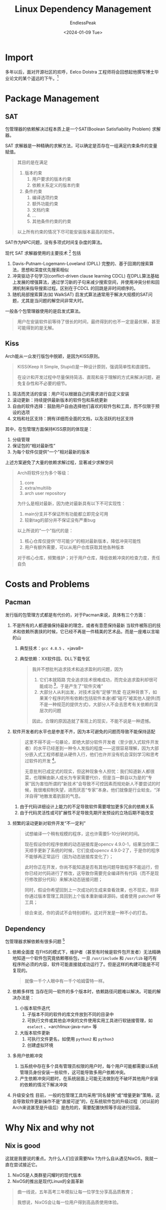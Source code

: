 #+TITLE: Linux Dependency Management
#+DATE: <2024-01-09 Tue>
#+AUTHOR: EndlessPeak
#+TOC: true
#+HIDDEN: false
#+DRAFT: false
#+WEIGHT: 
#+Description: 依赖管理是Linux中极其重要的部分，本文浅要分析一下依赖管理中的相关内容。

* Import
多年以后，面对开源社区的欢呼，Eelco Dolstra 工程师将会回想起他撰写博士毕业论文的某个遥远的下午。[1]

* Package Management
** SAT
包管理器的依赖解决过程本质上是一个SAT(Boolean Satisfiability Problem) 求解器。

SAT 求解器是一种精确的求解方法，可以确定是否存在一组满足约束条件的变量赋值。

#+begin_quote
其目的是在满足
1. 版本约束
   1. 用户要求的版本约束
   2. 依赖关系定义的版本约束
2. 条件约束
   1. 编译选项约束
   2. 额外功能约束
   3. 文档约束
   4. ...
   5. 其他条件约束的约束
以上所有约束的情况下尽可能安装版本最高的软件。
#+end_quote

SAT作为NPC问题，没有多项式时间复杂度的算法。

现代 SAT 求解器使用的主要技术 [2] 包括
1. Davis-Putnam-Logemann-Loveland (DPLL)
   完整的、基于回溯的搜索算法，思想和深度优先搜索相似
2. 冲突驱动子句学习(conflict-driven clause learning CDCL)
   在DPLL算法基础上发展的增强算法，通过学习新的子句来减少搜索空间，并使用冲突分析和回溯机制来指导搜索过程。区别在于CDCL 的回跳是非时间顺序的。
3. 随机局部搜索算法(如 WalkSAT)
   启发式算法通常用于解决大规模的SAT问题，尤其是当问题的解空间非常大时。

一般各个包管理器使用的是启发式算法。

#+begin_quote
用户在安装软件前等待了很长的时间，最终得到的也不一定是最优解，甚至可能得到的是无解。
#+end_quote

** Kiss
Arch能从一众发行版包中脱颖，是因为KISS原则。
#+begin_quote
KISS(Keep It Simple, Stupid)是一种设计原则，强调简单性和直接性。

在设计和开发过程中尽量保持简洁、直观和易于理解的方式来解决问题，避免复杂性和不必要的细节。
#+end_quote

1. 简洁而灵活的安装：用户可以根据自己的需求进行自定义安装
2. 滚动更新：持续提供最新版本的软件包和系统更新
3. 自由的软件选择：鼓励用户自由选择他们喜欢的软件包和工具，而不仅限于预设的选项
4. 文档和社区支持：拥有详细而全面的文档，以及活跃的社区支持

其中，在包管理方面保持KISS原则的体现是：
1. 分级管理
2. 保证包的“相对最新性”
3. 为每个软件仅提供“一个”相对最新的版本
上述方案避免了大量的依赖求解过程，显著减少求解空间

#+begin_quote
Arch将软件分为多个等级：
1. core 
2. extra/multilib 
3. arch user repository 

为什么是相对最新，因为绝对最新具有以下不可实现性：
1. main分支并不保证所有功能都立即完全可用
2. 较新tag的部分并不保证没有严重bug

以上所说的“一个”指代的是：
1. 核心仓库仅提供“尽可能少”的相对最新版本，降低冲突可能性
2. 用户有额外需要，可以从用户仓库获取其他各种版本

对于核心仓库，频繁维护；对于用户仓库，降低依赖冲突的检查力度，责任自负
#+end_quote

* Costs and Problems
** Pacman
发行版的包管理方式都是有代价的，对于Pacman来说，具体有三个方面：

1. 不是所有的人都遵循保持最新的理念，或者有意愿保持最新
   当软件被陈旧的技术和依赖所裹挟的时候，它已经不再是一件精美的艺术品，而是一座难以言喻的山
   1. 典型技术：=gcc 4.8.5= 、=java8=
   2. 典型依赖：XX软件园、DLL下载专区

      #+begin_quote
   我并不想批判追求技术和追求盈利的问题，因为
   1. 它们本就陌路
      完全追求技术很难成功，而完全追求盈利却很可能成功 [3]，于是产生了“软件灾难”
   2. 大部分人从利出发，对技术没有“足够”热爱
      在这种背景下，如果某个程序的所有依赖(包括软件本身)都“碰巧”被其他人提供(而不是一种规范的提供方式)，大部分人不会去思考有关依赖的深层次的问题

   因此，合理的原因造就了客观上的现实，不能不说是一种遗憾。
      #+end_quote

2. 软件开发者的水平也是参差不齐，因为本可避免的问题而导致不能保持适配

   #+begin_quote
这里不得不说一句暴论，即绝大部分软件开发者（至少嵌入式软件开发者）的水平已经差到一种令人发指的程度——这很容易理解，因为大部分嵌入式工程师都是从硬件入行，他们也许并没有机会深刻学习和思考过软件的开发 [4]。

无意批判已成定式的现实，但这种现象令人担忧：我们知道新人都很菜，也理解由新人成长为专家需要代价，但是当一群自以为是的“专家”因为害怕所谓的“新技术”会导致不可控因素而规劝新人不要尝试的时候，我很难抑制失望，进而厌恶“专家”本身。他们就像是行业蛀虫，“洋洋自得”地散发着肮脏的气息。
   #+end_quote

   1. 由于代码详细设计上能力的不足导致软件需要增加更多冗余的依赖关系
   2. 由于代码灵活性或可扩展性不足导致先期开发预设的立场后期不能改变

3. 频繁的滚动更新对软件开发“不一定利”

   #+begin_quote
试想编译一个稍有规模的程序，这也许需要5-10分钟的时间。

现在假设你的程序依赖的动态链接库是opencv 4.9.0-1，结果当你第二天顺手更新了系统的时候，它们变成opencv 4.9.0-2了，于是你的程序不能够再正常运行（因为动态链接库变化了）；

此时你正在开发，你尚不能知道是否有其他问题导致程序不能运行，但你已经对代码进行了修改，这导致你需要完全编译所有代码（而不是现行修改部分代码）来解决动态链接问题；

同时，假设你希望回到上一次成功的生成来查看效果，也不现实，除非你通过版本管理工具回到上个版本重新编译源码，或者使用 patchelf 等工具；

综合来说，你的调试不会特别顺利，这对开发是一种不小的打击。
   #+end_quote

** Dependency
包管理器求解依赖有很多问题 [5]
1. 依赖全面度
   在FHS的模式下，维护者（甚至有时候是软件包开发者）无法精确地知道一个软件包究竟依赖哪些包，一旦 ~/usr/include~ 和 ~/usr/lib~ 碰巧有程序所必须的内容，软件可能直接就成功运行了。但是这样的构建可能是不可复现的。
   #+begin_quote
就像一千个人眼中有一千个哈姆雷特一样。
   #+end_quote

2. 依赖多样性
   当存在同一软件的多个版本时，依赖路径问题难以解决。可能的解决办法是：
   1. 小版本软件迭代
      1. 子版本不同的软件的库文件放到不同的目录中
      2. 可执行文件或其他会冲突的文件使用实用工具进行软链接管理，如 =eselect= 、=archlinux-java-run= 等
   2. 大版本软件更新
      1. 可执行文件更名，如使用 =python2= 和 =python3=
      2. 创建虚拟环境      

3. 多用户依赖冲突
   1. 当系统中存在多个具有管理员权限的用户时，每个用户可能都需要以系统管理员身份安装一些软件，这可能导致多用户依赖冲突。
   2. 产生依赖冲突问题时，在系统层面上可能无法做到在不破坏其他用户安装的依赖的情况下解决冲突

4. 升级安全性
   目前，一般的包管理工具均采用“同名替换”或“增量更新”策略，这会导致软件更新操作不是“直接可逆”的，在系统软件包的升级过程（对以前的Arch来说甚至是升级后）是危险的，需要配置快照等手段进行回滚。
* Why Nix and why not
** Nix is good
这就是我要说的重点。为什么人们应该需要Nix ?为什么自从遇见NixOS，我就一直在尝试接近它。
1. NixOS是人类群星闪耀时的现代版本
2. NixOS的推出是现代Linux的全面革新

#+begin_quote
曲一线说，五年高考三年模拟让每一位学生分享高品质教育；

我想说，NixOS会让每一位用户得到高品质使用体验。
#+end_quote

** Why Nix is good
#+begin_quote
如果说二十年前的Nix还是咿呀学语，天真烂漫，那么二十年后的Nix已经玲珑有致，狡黠率然。我热切的希望每个能认识到Nix优势的人们都能陷入和Nix沟通的美好意境中。
#+end_quote
Nix包管理器解决了以上讨论的通用包管理器问题 [5]：
1. 精确依赖
   由于每一个软件的构建和运行都在完全隔绝的环境中，每一个通过Nix构建的软件它的依赖关系会完全展现在维护者面前；
   #+begin_quote
Nix不会从除了软件包所声明的依赖以外的其他任何地方寻找依赖，因此如果构建的软件依赖“不全”，软件将不会正确运行。这保证了所有成功构建的软件它们的依赖都是完全的。
   #+end_quote

2. 多样性依赖共存
   可以同时安装一个软件包的多个版本或变体。由于哈希方案，包的不同版本最终会出现在 Nix 存储中的不同路径中，因此它们不会相互干扰；

3. 多用户支持
   任何属于不同依赖关系的软件都会独立构建，任何被其他软件所依赖的软件互相隔离，因此多用户安装软件不会破坏已有的依赖关系；

4. 原子升级和回滚
   包管理操作不会覆盖已有的软件包，而是在不同路径中添加新版本，包升级不会干扰已有包的运行，而切换后自动替换到新包，因此不会产生问题；

还有一些其他优点，如：
1. 记录式、声明式的构建
2. Nix具有高度可移植性

#+begin_quote
这是Nix的完美之处，卓越之处，精彩之处，绝妙之处，非凡之处。每一次和nix的交流都是有效的；构建的每一个结果都是精确且可复现的；换言之，蓝图所描述的每一句都会被Nix用于构建安全、稳定的“未来”。

人最害怕什么？“不确定性”。人生就像囚徒，困在某个维度的茧房之中动弹受限。随着时间推移，囚牢中的人越来越少，同时不可言喻的东西也就越来越多。在不确定性扩大的过程中，解脱不是理想的结果，但解脱客观上已经渐渐成为了一种理想。
#+end_quote

** Why Nix is bad
这一节其实想探讨的不是Nix的问题，而是“目前”Nix所“面临”的问题 [6] 。

1. 软件发行与维护问题
   1. 开发者不一定比发行版维护者更懂Linux
      #+begin_quote
国内很多网页默认Linux端就是安卓，因此你能在Linux上正常访问网页已经很不容易了。
      #+end_quote
      开发者可能会作出各种符合 FHS 标准的假设，因此可能需要打补丁纠正。

      1. 软件开发者不一定开放源代码
      2. 开发者不使用标准的编译方式，或者使用了非正常的目录结构
      3. 开发者不声明完全所需的依赖，或运行时额外需要其他依赖，导致 =autopatchelf= 不能达到预期效果
      4. 程序主动探测运行环境或对其本身的修改 (SaaS类型软件)
      5. 手动打包需要掌握的前置知识过多
         #+begin_quote
   即使没有上述问题，手动完成一次打包也可能需要耗费大量的时间和精力，学习门槛过高。
         #+end_quote

   2. 软件间通信问题
      1. 通常可以用Xdg Open来解决软件“唤起”的问题
      2. 如果已经为某个包创建了FHS虚拟环境，当它唤起其他非FHS环境的包的时候存在问题
      3. 使用动态链接库魔改浏览器内核的方式唤起页面内浏览器，基本不可行
2. 使用理念问题
   使用理念问题可以归为“狂热Nix信徒”，“自由Nix门徒”两派。
   1. 狂热Nix信徒希望 all in nix way
      1. VSCode 所有插件均转为Nix表达式
      2. Python所有功能包均转为Nix表达式
         #+begin_quote
尽管现在稍新一些的发行版都已禁用Python全局安装功能包，但是它们支持创建类似conda的虚拟环境，而这对于NixOS来说似乎是不可接受的，因为有观点认为Nix已经是最好的conda了。
         #+end_quote
      3. Rust/Nodejs所有依赖库均转为Nix表达式
      4. 家目录下所有配置文件均转为Nix表达式
   2. 自由Nix门徒则希望 all in soft way
      1. VSCode 安装FHS版本，想装哪个插件就装哪个
      2. Python/Rust/Nodejs等等的问题留给它们自己的包管理器解决
      3. 家目录只管理重要的配置
3. 存储空间占用问题
   Nix目前对依赖的复用介于“完全复用”和“完全不复用”之间，完全安装一个软件相较于其他发行版可能更加耗费存储空间
** Why Nix Combined with Arch is bad
既然完全使用Nix会面临以上问题，于是很自然地想到一个可能性，平常用Arch，编程开发用Nix环境。

1. 很难在非NixOS环境上安装Nix软件包
   1. 一般视频都用的是 ~nix run~ 和 ~nix-shell -p~ 这种临时性选项
   2. ~nix profile install~ 或 ~nix-env -iA~ 这种方式没有 =flake.nix= 的优点
   3. 目前我能想到的方案是单独安装 =home manager=
2. 使用Nix软件不方便访问到 =/nix= 目录以外的依赖，而使用Arch的工具则很难查找 =/nix= 内的依赖
   1. 使用 Nix 软件时， =gcc= 和 =g++= 自动默认用 =nix= 提供的
   2. =cmake= 在 Nix下安装时，见 =001-search-path.diff=
   3. 图形化程序不能正常工作
      如 =pangolin= 由于依赖 =xorg.libX11= ， 在 =/nix= 内的 =xorg.libX11= 不能正确显示图形，如果改用 Arch安装的 =pangolin= ，则需要增加 =cmake= 的搜索路径
3. 环境变量问题
   1. 需要安装 =direnv= 和 =nix-direnv=
   2. 更改 =$HOME/.config/direnv/direnvrc= 中的内容

* Summary
没有绝对完美的包管理系统，Nix还有很长的路要走。

#+begin_quote
有人说当一个人开始回忆起过去的时候，他就老了。Nix无疑是成功的，但是我的探索Nix的应用之旅却显得有些失败。

我不知道Eelco Dolstra 工程师回忆起过去是什么样的，我回忆起4个月前刚接触NixOS的时候，脑海里想到的一句话是“花未凋，月未缺，人就在天涯，一切都很好。”
#+end_quote

* Reference
[1] [[https://www.zhihu.com/collection/733011322][包构建/管理系统简史]]

[2] [[https://en.wikipedia.org/wiki/Boolean_satisfiability_problem#Algorithms_for_solving_SAT][Algorithms for solving SAT]]

[3] [[https://www.zhihu.com/question/312019918/answer/608965942][世界上没有技术驱动型公司]]

[4] [[https://www.zhihu.com/question/335790805/answer/2111472871][单片机工程师要求C++]]

[5] [[https://nixos.org/manual/nix/stable/][Nix Reference Manual]]

[6] [[https://lantian.pub/article/modify-computer/nixos-packaging.lantian/][NixOS 软件打包从入门到放弃]]
